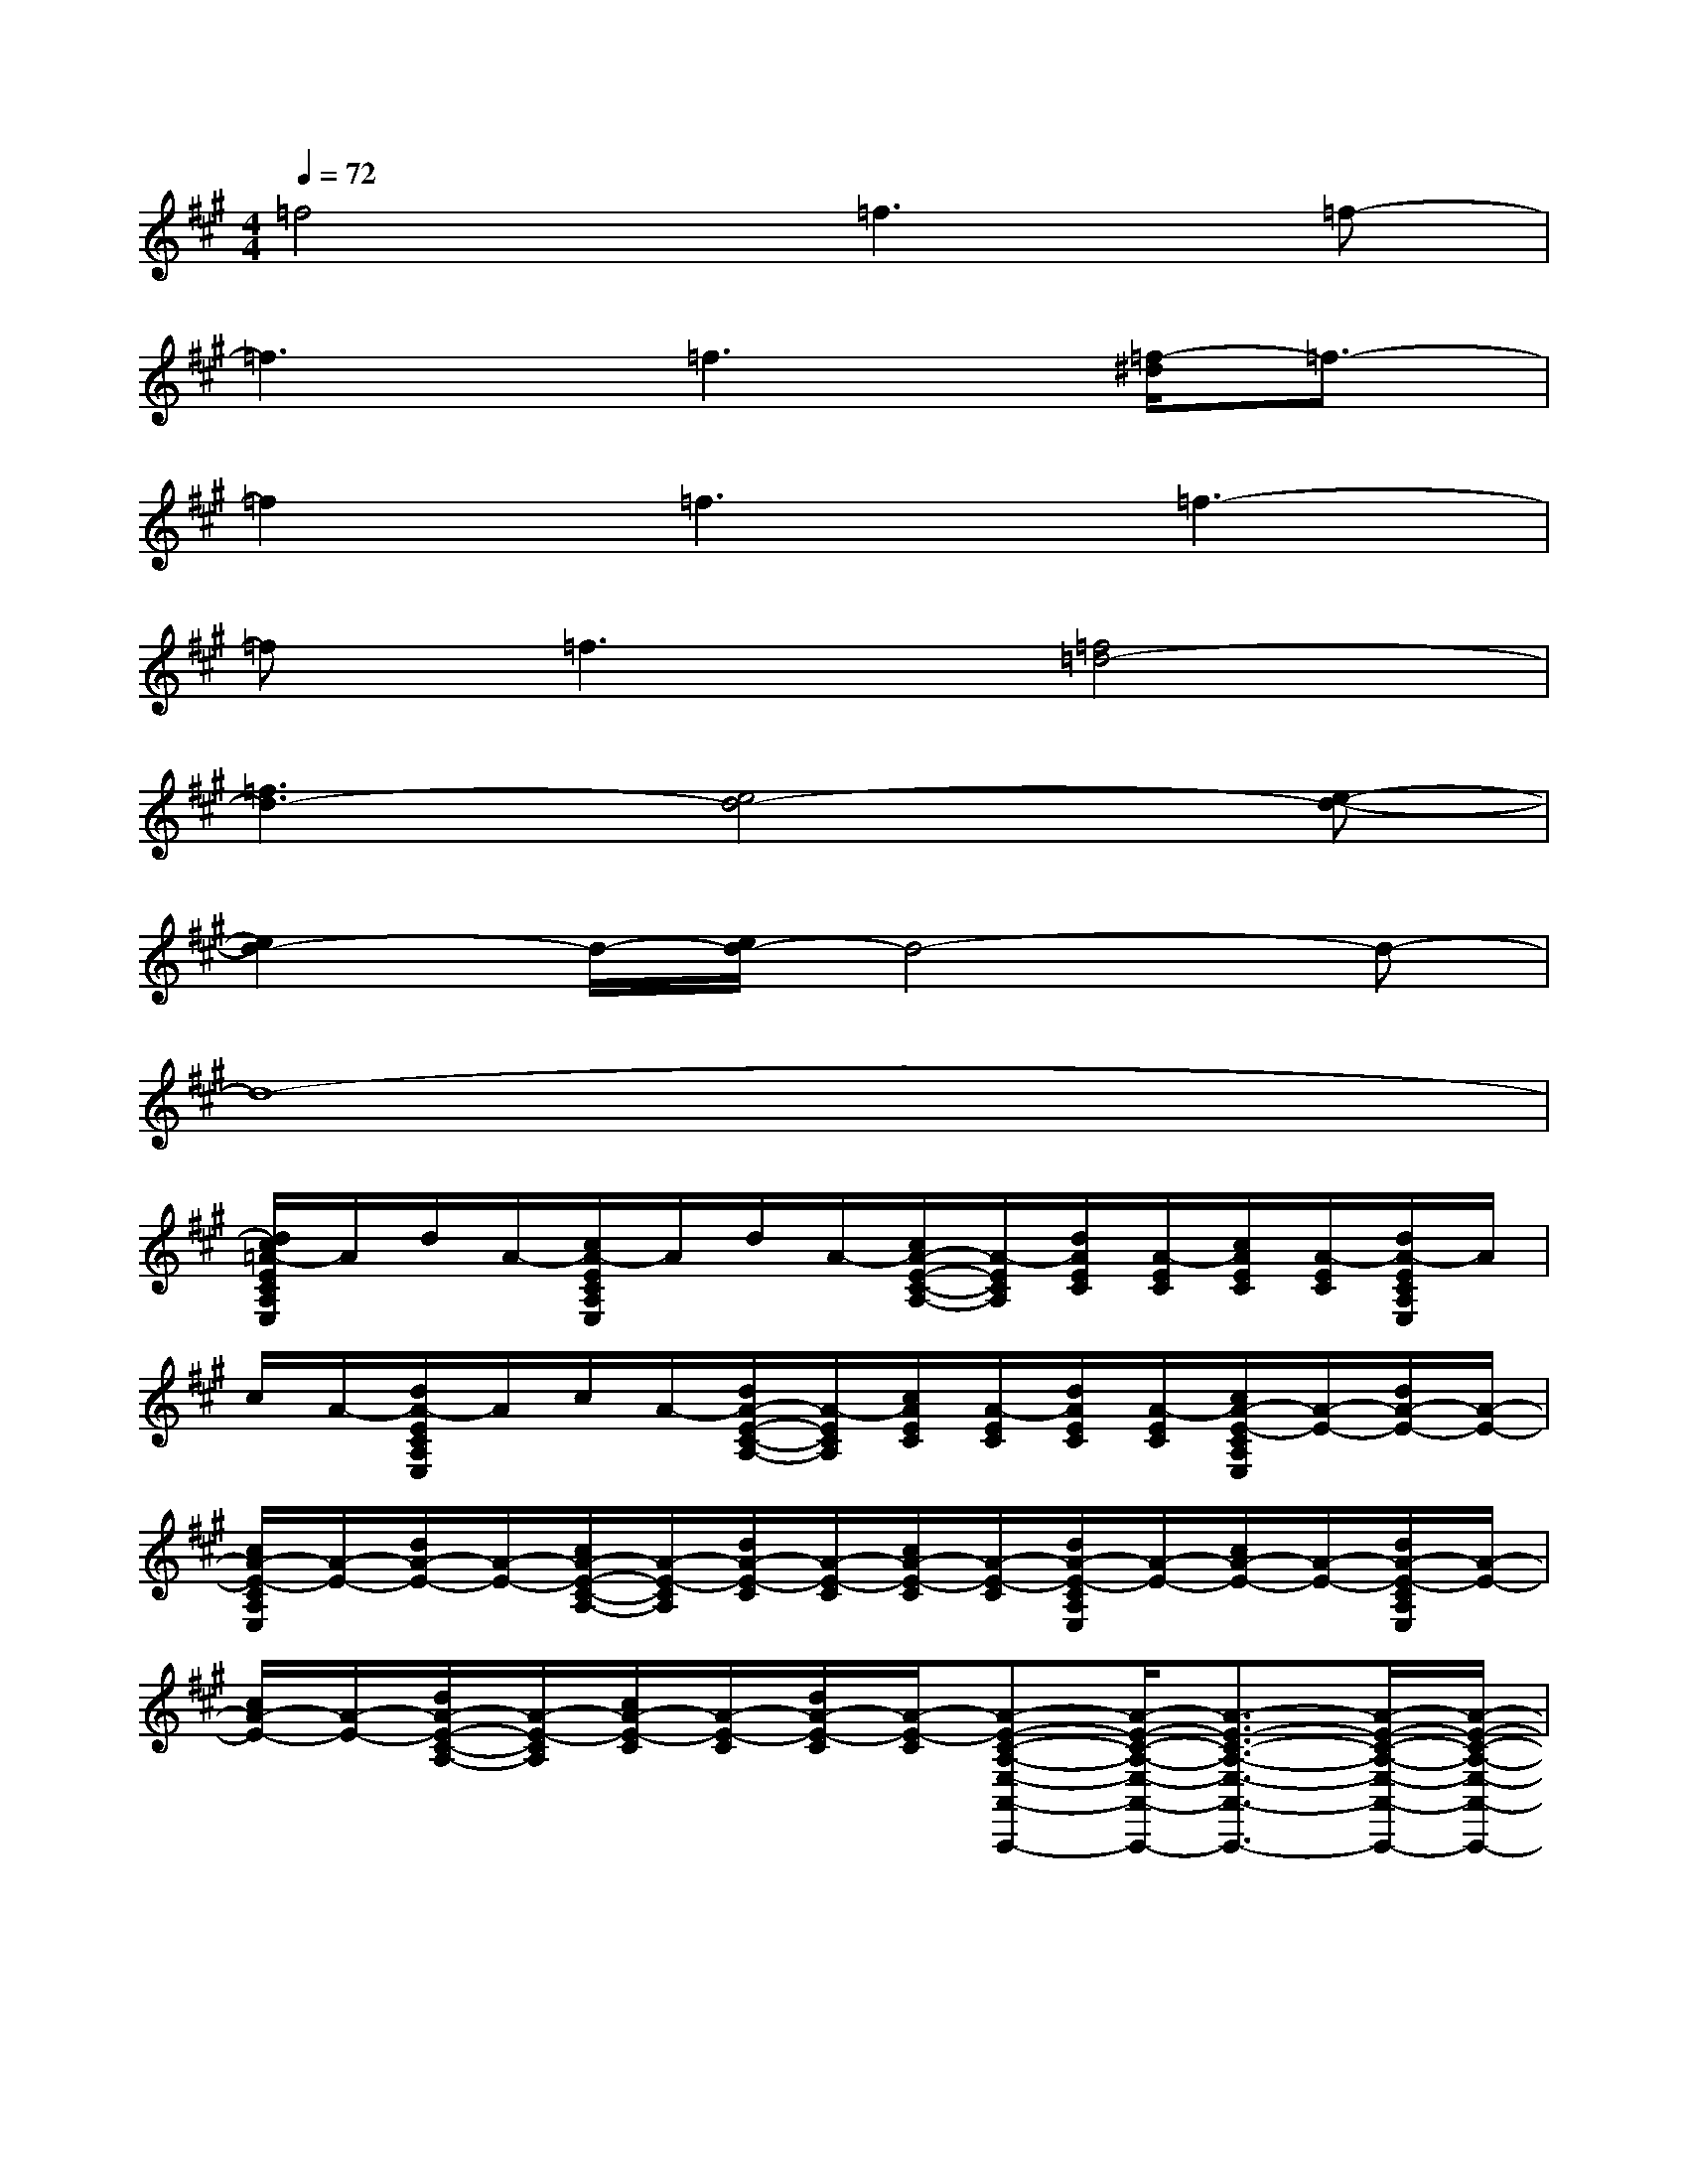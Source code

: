 X:1
T:
M:4/4
L:1/8
Q:1/4=72
K:A%3sharps
V:1
=f4=f3=f-|
=f3=f3[=f/2-^d/2]=f3/2-|
=f2=f3=f3-|
=f=f3[=f4=d4-]|
[=f3d3-][e4d4-][e-d-]|
[e2d2-]d/2-[e/2d/2-]d4-d-|
d8-|
[d/2c/2=A/2-E/2C/2A,/2E,/2]A/2d/2A/2-[c/2A/2-E/2C/2A,/2E,/2]A/2d/2A/2-[c/2A/2-E/2-C/2-A,/2-][A/2-E/2C/2A,/2][d/2A/2E/2C/2][A/2-E/2C/2][c/2A/2E/2C/2][A/2-E/2C/2][d/2A/2-E/2C/2A,/2E,/2]A/2|
c/2A/2-[d/2A/2-E/2C/2A,/2E,/2]A/2c/2A/2-[d/2A/2-E/2-C/2-A,/2-][A/2-E/2C/2A,/2][c/2A/2E/2C/2][A/2-E/2C/2][d/2A/2E/2C/2][A/2-E/2C/2][c/2A/2-E/2-C/2A,/2E,/2][A/2-E/2-][d/2A/2-E/2-][A/2-E/2-]|
[c/2A/2-E/2-C/2A,/2E,/2][A/2-E/2-][d/2A/2-E/2-][A/2-E/2-][c/2A/2-E/2-C/2-A,/2-][A/2-E/2-C/2A,/2][d/2A/2-E/2-C/2][A/2-E/2-C/2][c/2A/2-E/2-C/2][A/2-E/2-C/2][d/2A/2-E/2-C/2A,/2E,/2][A/2-E/2-][c/2A/2-E/2-][A/2-E/2-][d/2A/2-E/2-C/2A,/2E,/2][A/2-E/2-]|
[c/2A/2-E/2-][A/2-E/2-][d/2A/2-E/2-C/2-A,/2-][A/2-E/2-C/2A,/2][c/2A/2-E/2-C/2][A/2-E/2-C/2][d/2A/2-E/2-C/2][A/2-E/2-C/2][A-E-C-A,-E,-A,,-A,,,-][A/2-E/2-C/2-A,/2-E,/2-A,,/2-A,,,/2-][A3/2-E3/2-C3/2-A,3/2-E,3/2-A,,3/2-A,,,3/2-][A/2-E/2-C/2-A,/2-E,/2-A,,/2-A,,,/2-][A/2-E/2-C/2-A,/2-E,/2-A,,/2-A,,,/2-]|
[A4-E4-C4-A,4-E,4-A,,4-A,,,4-][A/2-E/2-C/2-A,/2-E,/2-A,,/2-A,,,/2-][A3/2-E3/2-C3/2-A,3/2-E,3/2-A,,3/2-A,,,3/2-][A/2-E/2-C/2-A,/2-E,/2-A,,/2-A,,,/2-][A3/2-E3/2-C3/2-A,3/2-E,3/2-A,,3/2-A,,,3/2-]|
[A3-E3-C3-A,3-E,3-A,,3-A,,,3-][A/2-E/2-C/2-A,/2-E,/2-A,,/2-A,,,/2-][A3/2-E3/2-C3/2-A,3/2-E,3/2-A,,3/2-A,,,3/2-][A/2-E/2-C/2-A,/2-E,/2-A,,/2-A,,,/2-][A2-E2-C2-A,2-E,2-A,,2-A,,,2-][A/2-E/2-C/2-A,/2-E,/2-A,,/2-A,,,/2-]|
[A-E-CA,E,A,,A,,,][A/2-E/2-C/2A,/2-E,/2-A,,/2-][A/2-E/2-A,/2-E,/2-A,,/2-][A/2-E/2-A,/2-E,/2-A,,/2-][A/2-E/2-A,/2-E,/2-A,,/2-][A/2-E/2-C/2A,/2-E,/2-A,,/2-][A/2-E/2-A,/2-E,/2-A,,/2-][A/2-E/2-A,/2-E,/2-A,,/2-][A/2-E/2-A,/2-E,/2-A,,/2-][A-E-CA,-E,-A,,-][A/2-E/2-C/2A,/2E,/2A,,/2][A/2E/2C/2][A/2-E/2-C/2][A/2-E/2-C/2A,/2-E,/2-A,,/2-E,,/2]|
[A/2E/2C/2A,/2E,/2A,,/2]x/2x/2x/2[A/2E/2C/2A,/2E,/2A,,/2]x/2x/2x/2[AECA,E,A,,][A/2E/2C/2E,/2A,,/2][A/2E/2C/2E,/2A,,/2][A/2E/2C/2E,/2A,,/2][A/2E/2C/2E,/2A,,/2][A/2E/2C/2A,/2E,/2A,,/2]x/2|
x/2x/2[A/2E/2C/2A,/2E,/2A,,/2]x/2x/2x/2[AECA,E,A,,][A/2E/2C/2E,/2A,,/2][A/2E/2C/2E,/2A,,/2][A/2E/2C/2E,/2A,,/2][A/2E/2C/2E,/2A,,/2][A/2E/2C/2A,/2E,/2A,,/2]x/2x/2x/2